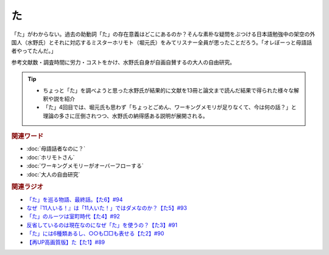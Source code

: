 た
==========================================
.. glossary::
    「た」 : た

.. image:: /_static/た.png

「た」がわからない。過去の助動詞「た」の存在意義はどこにあるのか？そんな素朴な疑問をぶつける日本語勉強中の架空の外国人（水野氏）とそれに対応するミスターホリモト（堀元氏）をみてリスナー全員が思ったことだろう。「オレぼーっと母語話者やってたんだ。」

参考文献数・調査時間に労力・コストをかけ、水野氏自身が自画自賛するの大人の自由研究。

.. tip:: 
  * ちょっと「た」を調べようと思った水野氏が結果的に文献を13冊と論文まで読んだ結果で得られた様々な解釈や説を紹介
  * 「た」4回目では、堀元氏も思わず「ちょっとごめん、ワーキングメモリが足りなくて、今は何の話？」と理論の多さに圧倒されつつ、水野氏の納得感ある説明が展開される。

.. rubric:: 関連ワード
* :doc:`母語話者なのに？` 
* :doc:`ホリモトさん` 
* :doc:`ワーキングメモリーがオーバーフローする` 
* :doc:`大人の自由研究` 

.. rubric:: 関連ラジオ
* `「た」を巡る物語、最終話。【た6】#94`_
* `なぜ『11人いる！』は「11人いた！」ではダメなのか？【た5】#93`_
* `「た」のルーツは室町時代【た4】#92`_
* `反省しているのは現在なのになぜ「た」を使うの？【た3】#91`_
* `「た」には6種類あるし、○○も□□も表せる【た2】#90`_
* `【再UP高画質版】た【た1】#89`_

.. _た: https://www.youtube.com/watch?v=x1C0FD1XmTk
.. _「た」を巡る物語、最終話。【た6】#94: https://www.youtube.com/watch?v=drXeWP6Smlc
.. _なぜ『11人いる！』は「11人いた！」ではダメなのか？【た5】#93: https://www.youtube.com/watch?v=fPY_7jbiTx8
.. _「た」のルーツは室町時代【た4】#92: https://www.youtube.com/watch?v=RVw1F-ttOfI
.. _反省しているのは現在なのになぜ「た」を使うの？【た3】#91: https://www.youtube.com/watch?v=I0iFsy-QShY
.. _「た」には6種類あるし、○○も□□も表せる【た2】#90: https://www.youtube.com/watch?v=P4FvgzaY2MA
.. _【再UP高画質版】た【た1】#89: https://www.youtube.com/watch?v=iXlykljJ3kY
